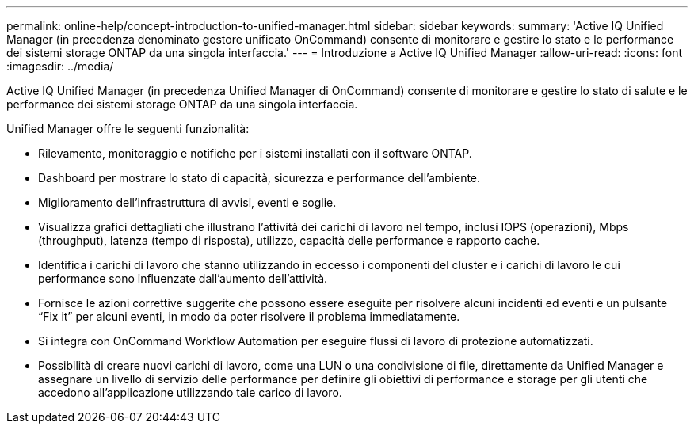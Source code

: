 ---
permalink: online-help/concept-introduction-to-unified-manager.html 
sidebar: sidebar 
keywords:  
summary: 'Active IQ Unified Manager (in precedenza denominato gestore unificato OnCommand) consente di monitorare e gestire lo stato e le performance dei sistemi storage ONTAP da una singola interfaccia.' 
---
= Introduzione a Active IQ Unified Manager
:allow-uri-read: 
:icons: font
:imagesdir: ../media/


[role="lead"]
Active IQ Unified Manager (in precedenza Unified Manager di OnCommand) consente di monitorare e gestire lo stato di salute e le performance dei sistemi storage ONTAP da una singola interfaccia.

Unified Manager offre le seguenti funzionalità:

* Rilevamento, monitoraggio e notifiche per i sistemi installati con il software ONTAP.
* Dashboard per mostrare lo stato di capacità, sicurezza e performance dell'ambiente.
* Miglioramento dell'infrastruttura di avvisi, eventi e soglie.
* Visualizza grafici dettagliati che illustrano l'attività dei carichi di lavoro nel tempo, inclusi IOPS (operazioni), Mbps (throughput), latenza (tempo di risposta), utilizzo, capacità delle performance e rapporto cache.
* Identifica i carichi di lavoro che stanno utilizzando in eccesso i componenti del cluster e i carichi di lavoro le cui performance sono influenzate dall'aumento dell'attività.
* Fornisce le azioni correttive suggerite che possono essere eseguite per risolvere alcuni incidenti ed eventi e un pulsante "`Fix it`" per alcuni eventi, in modo da poter risolvere il problema immediatamente.
* Si integra con OnCommand Workflow Automation per eseguire flussi di lavoro di protezione automatizzati.
* Possibilità di creare nuovi carichi di lavoro, come una LUN o una condivisione di file, direttamente da Unified Manager e assegnare un livello di servizio delle performance per definire gli obiettivi di performance e storage per gli utenti che accedono all'applicazione utilizzando tale carico di lavoro.

